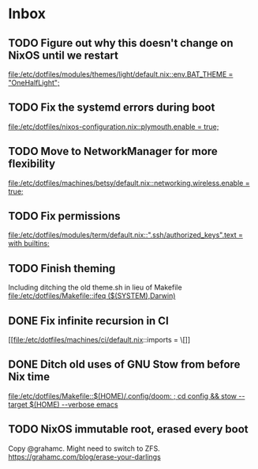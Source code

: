 * Inbox
** TODO Figure out why this doesn't change on NixOS until we restart

[[file:/etc/dotfiles/modules/themes/light/default.nix::env.BAT_THEME = "OneHalfLight";]]
** TODO Fix the systemd errors during boot

[[file:/etc/dotfiles/nixos-configuration.nix::plymouth.enable = true;]]
** TODO Move to NetworkManager for more flexibility

[[file:/etc/dotfiles/machines/betsy/default.nix::networking.wireless.enable = true;]]
** TODO Fix permissions

[[file:/etc/dotfiles/modules/term/default.nix::".ssh/authorized_keys".text = with builtins;]]
** TODO Finish theming
Including ditching the old theme.sh in lieu of Makefile
[[file:/etc/dotfiles/Makefile::ifeq ($(SYSTEM),Darwin)]]
** DONE Fix infinite recursion in CI
CLOSED: [2020-05-31 Sun 20:12]

[[file:/etc/dotfiles/machines/ci/default.nix::imports = \[]]
** DONE Ditch old uses of GNU Stow from before Nix time
CLOSED: [2020-05-31 Sun 16:08]

[[file:/etc/dotfiles/Makefile::$(HOME)/.config/doom: ; cd config && stow --target $(HOME) --verbose emacs]]
** TODO NixOS immutable root, erased every boot
Copy @grahamc. Might need to switch to ZFS.
https://grahamc.com/blog/erase-your-darlings

